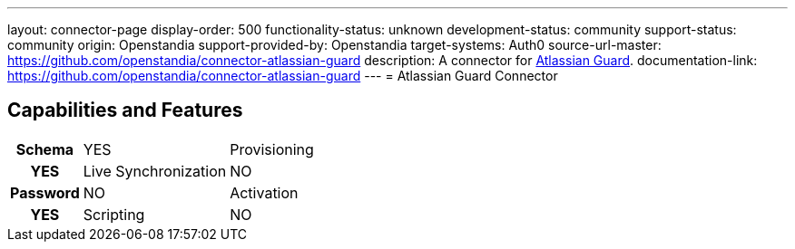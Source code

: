 ---
layout: connector-page
display-order: 500
functionality-status: unknown
development-status: community
support-status: community
origin: Openstandia
support-provided-by: Openstandia
target-systems: Auth0
source-url-master: https://github.com/openstandia/connector-atlassian-guard
description: A connector for https://www.atlassian.com/software/guard[Atlassian Guard].
documentation-link: https://github.com/openstandia/connector-atlassian-guard
---
= Atlassian Guard Connector

== Capabilities and Features

[%autowidth,cols="h,1,1"]
|===
| Schema
| YES 

| Provisioning
| YES

| Live Synchronization
| NO

| Password
| NO

| Activation
| YES

| Scripting
| NO

|===
